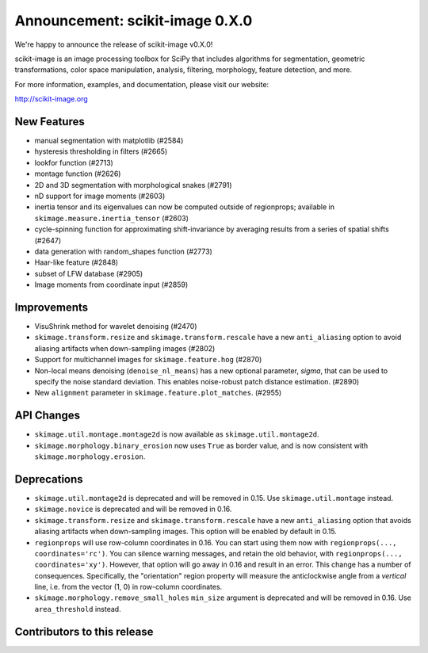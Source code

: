 Announcement: scikit-image 0.X.0
================================

We're happy to announce the release of scikit-image v0.X.0!

scikit-image is an image processing toolbox for SciPy that includes algorithms
for segmentation, geometric transformations, color space manipulation,
analysis, filtering, morphology, feature detection, and more.

For more information, examples, and documentation, please visit our website:

http://scikit-image.org


New Features
------------
- manual segmentation with matplotlib (#2584)
- hysteresis thresholding in filters (#2665)
- lookfor function (#2713)
- montage function (#2626)
- 2D and 3D segmentation with morphological snakes (#2791)
- nD support for image moments (#2603)
- inertia tensor and its eigenvalues can now be computed outside of
  regionprops; available in ``skimage.measure.inertia_tensor`` (#2603)
- cycle-spinning function for approximating shift-invariance by averaging
  results from a series of spatial shifts (#2647)
- data generation with random_shapes function (#2773)
- Haar-like feature (#2848)
- subset of LFW database (#2905)
- Image moments from coordinate input (#2859)


Improvements
------------
- VisuShrink method for wavelet denoising (#2470)
- ``skimage.transform.resize`` and ``skimage.transform.rescale`` have a new
  ``anti_aliasing`` option to avoid aliasing artifacts when down-sampling
  images (#2802)
- Support for multichannel images for ``skimage.feature.hog`` (#2870)
- Non-local means denoising (``denoise_nl_means``) has a new optional
  parameter, `sigma`, that can be used to specify the noise standard deviation.
  This enables noise-robust patch distance estimation. (#2890)
- New ``alignment`` parameter in ``skimage.feature.plot_matches``. (#2955)


API Changes
-----------
- ``skimage.util.montage.montage2d`` is now available as
  ``skimage.util.montage2d``.
- ``skimage.morphology.binary_erosion`` now uses ``True`` as border
  value, and is now consistent with ``skimage.morphology.erosion``.

Deprecations
------------
- ``skimage.util.montage2d`` is deprecated and will be removed in 0.15.
  Use ``skimage.util.montage`` instead.
- ``skimage.novice`` is deprecated and will be removed in 0.16.
- ``skimage.transform.resize`` and ``skimage.transform.rescale`` have a new
  ``anti_aliasing`` option that avoids aliasing artifacts when down-sampling
  images. This option will be enabled by default in 0.15.
- ``regionprops`` will use row-column coordinates in 0.16. You can start
  using them now with ``regionprops(..., coordinates='rc')``. You can silence
  warning messages, and retain the old behavior, with
  ``regionprops(..., coordinates='xy')``. However, that option will go away
  in 0.16 and result in an error. This change has a number of consequences.
  Specifically, the "orientation" region property will measure the
  anticlockwise angle from a *vertical* line, i.e. from the vector (1, 0) in
  row-column coordinates.
- ``skimage.morphology.remove_small_holes`` ``min_size`` argument is deprecated
  and will be removed in 0.16. Use ``area_threshold`` instead.


Contributors to this release
----------------------------
